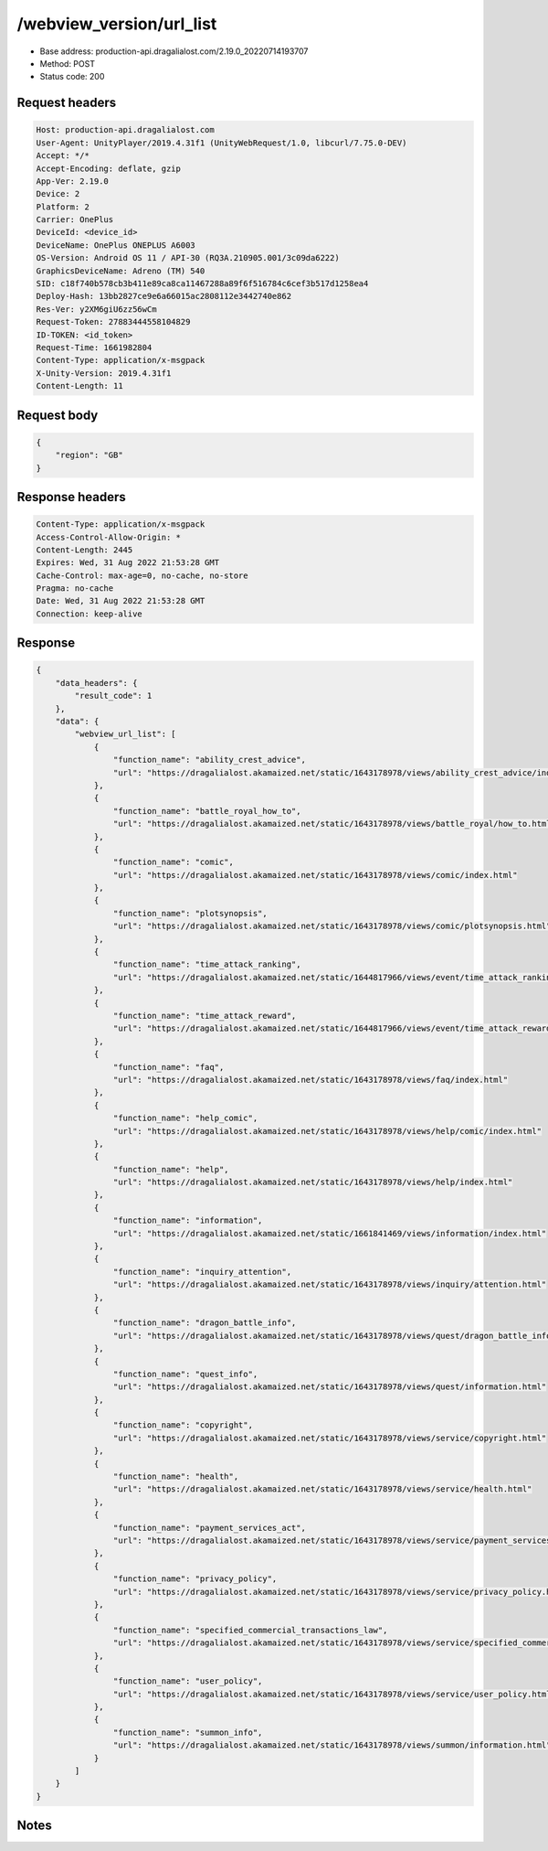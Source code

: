 /webview_version/url_list
=================================

- Base address: production-api.dragalialost.com/2.19.0_20220714193707
- Method: POST
- Status code: 200

Request headers
----------------

.. code-block:: text

	Host: production-api.dragalialost.com
	User-Agent: UnityPlayer/2019.4.31f1 (UnityWebRequest/1.0, libcurl/7.75.0-DEV)
	Accept: */*
	Accept-Encoding: deflate, gzip
	App-Ver: 2.19.0
	Device: 2
	Platform: 2
	Carrier: OnePlus
	DeviceId: <device_id>
	DeviceName: OnePlus ONEPLUS A6003
	OS-Version: Android OS 11 / API-30 (RQ3A.210905.001/3c09da6222)
	GraphicsDeviceName: Adreno (TM) 540
	SID: c18f740b578cb3b411e89ca8ca11467288a89f6f516784c6cef3b517d1258ea4
	Deploy-Hash: 13bb2827ce9e6a66015ac2808112e3442740e862
	Res-Ver: y2XM6giU6zz56wCm
	Request-Token: 27883444558104829
	ID-TOKEN: <id_token>
	Request-Time: 1661982804
	Content-Type: application/x-msgpack
	X-Unity-Version: 2019.4.31f1
	Content-Length: 11


Request body
----------------

.. code-block:: json

	{
	    "region": "GB"
	}

Response headers
----------------

.. code-block:: text

	Content-Type: application/x-msgpack
	Access-Control-Allow-Origin: *
	Content-Length: 2445
	Expires: Wed, 31 Aug 2022 21:53:28 GMT
	Cache-Control: max-age=0, no-cache, no-store
	Pragma: no-cache
	Date: Wed, 31 Aug 2022 21:53:28 GMT
	Connection: keep-alive


Response
----------------

.. code-block:: json

	{
	    "data_headers": {
	        "result_code": 1
	    },
	    "data": {
	        "webview_url_list": [
	            {
	                "function_name": "ability_crest_advice",
	                "url": "https://dragalialost.akamaized.net/static/1643178978/views/ability_crest_advice/index.html"
	            },
	            {
	                "function_name": "battle_royal_how_to",
	                "url": "https://dragalialost.akamaized.net/static/1643178978/views/battle_royal/how_to.html"
	            },
	            {
	                "function_name": "comic",
	                "url": "https://dragalialost.akamaized.net/static/1643178978/views/comic/index.html"
	            },
	            {
	                "function_name": "plotsynopsis",
	                "url": "https://dragalialost.akamaized.net/static/1643178978/views/comic/plotsynopsis.html"
	            },
	            {
	                "function_name": "time_attack_ranking",
	                "url": "https://dragalialost.akamaized.net/static/1644817966/views/event/time_attack_ranking.html"
	            },
	            {
	                "function_name": "time_attack_reward",
	                "url": "https://dragalialost.akamaized.net/static/1644817966/views/event/time_attack_reward.html"
	            },
	            {
	                "function_name": "faq",
	                "url": "https://dragalialost.akamaized.net/static/1643178978/views/faq/index.html"
	            },
	            {
	                "function_name": "help_comic",
	                "url": "https://dragalialost.akamaized.net/static/1643178978/views/help/comic/index.html"
	            },
	            {
	                "function_name": "help",
	                "url": "https://dragalialost.akamaized.net/static/1643178978/views/help/index.html"
	            },
	            {
	                "function_name": "information",
	                "url": "https://dragalialost.akamaized.net/static/1661841469/views/information/index.html"
	            },
	            {
	                "function_name": "inquiry_attention",
	                "url": "https://dragalialost.akamaized.net/static/1643178978/views/inquiry/attention.html"
	            },
	            {
	                "function_name": "dragon_battle_info",
	                "url": "https://dragalialost.akamaized.net/static/1643178978/views/quest/dragon_battle_info.html"
	            },
	            {
	                "function_name": "quest_info",
	                "url": "https://dragalialost.akamaized.net/static/1643178978/views/quest/information.html"
	            },
	            {
	                "function_name": "copyright",
	                "url": "https://dragalialost.akamaized.net/static/1643178978/views/service/copyright.html"
	            },
	            {
	                "function_name": "health",
	                "url": "https://dragalialost.akamaized.net/static/1643178978/views/service/health.html"
	            },
	            {
	                "function_name": "payment_services_act",
	                "url": "https://dragalialost.akamaized.net/static/1643178978/views/service/payment_services_act.html"
	            },
	            {
	                "function_name": "privacy_policy",
	                "url": "https://dragalialost.akamaized.net/static/1643178978/views/service/privacy_policy.html"
	            },
	            {
	                "function_name": "specified_commercial_transactions_law",
	                "url": "https://dragalialost.akamaized.net/static/1643178978/views/service/specified_commercial_transactions_law.html"
	            },
	            {
	                "function_name": "user_policy",
	                "url": "https://dragalialost.akamaized.net/static/1643178978/views/service/user_policy.html"
	            },
	            {
	                "function_name": "summon_info",
	                "url": "https://dragalialost.akamaized.net/static/1643178978/views/summon/information.html"
	            }
	        ]
	    }
	}

Notes
------
